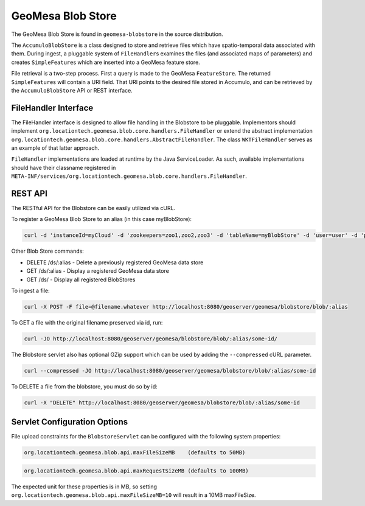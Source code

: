 GeoMesa Blob Store
==================

The GeoMesa Blob Store is found in ``geomesa-blobstore`` in the source distribution.

The ``AccumuloBlobStore`` is a class designed to store and retrieve
files which have spatio-temporal data associated with them. During
ingest, a pluggable system of ``FileHandler``\ s examines the files (and
associated maps of parameters) and creates ``SimpleFeature``\ s which
are inserted into a GeoMesa feature store.

File retrieval is a two-step process. First a query is made to the
GeoMesa ``FeatureStore``. The returned ``SimpleFeature``\ s will contain
a URI field. That URI points to the desired file stored in Accumulo, and
can be retrieved by the ``AccumuloBlobStore`` API or REST interface.

FileHandler Interface
---------------------

The FileHandler interface is designed to allow file handling in the
Blobstore to be pluggable. Implementors should implement
``org.locationtech.geomesa.blob.core.handlers.FileHandler`` or extend
the abstract implementation
``org.locationtech.geomesa.blob.core.handlers.AbstractFileHandler``. The
class ``WKTFileHandler`` serves as an example of that latter approach.

``FileHandler`` implementations are loaded at runtime by the Java
ServiceLoader. As such, available implementations should have their
classname registered in
``META-INF/services/org.locationtech.geomesa.blob.core.handlers.FileHandler``.

REST API
--------

The RESTful API for the Blobstore can be easily utilized via cURL.

To register a GeoMesa Blob Store to an alias (in this case myBlobStore):

.. code-block:: bash

    curl -d 'instanceId=myCloud' -d 'zookeepers=zoo1,zoo2,zoo3' -d 'tableName=myBlobStore' -d 'user=user' -d 'password=password' http://localhost:8080/geoserver/geomesa/blobstore/ds/myBlobStore

Other Blob Store commands:

-  DELETE /ds/:alias - Delete a previously registered GeoMesa data store

-  GET /ds/:alias - Display a registered GeoMesa data store

-  GET /ds/ - Display all registered BlobStores

To ingest a file:

.. code-block:: bash

    curl -X POST -F file=@filename.whatever http://localhost:8080/geoserver/geomesa/blobstore/blob/:alias

To GET a file with the original filename preserved via id, run:

.. code-block:: bash

    curl -JO http://localhost:8080/geoserver/geomesa/blobstore/blob/:alias/some-id/

The Blobstore servlet also has optional GZip support which can be used
by adding the ``--compressed`` cURL parameter.

.. code-block:: bash

    curl --compressed -JO http://localhost:8080/geoserver/geomesa/blobstore/blob/:alias/some-id

To DELETE a file from the blobstore, you must do so by id:

.. code-block:: bash

    curl -X "DELETE" http://localhost:8080/geoserver/geomesa/blobstore/blob/:alias/some-id   

Servlet Configuration Options
-----------------------------

File upload constraints for the ``BlobstoreServlet`` can be configured with
the following system properties:

.. code-block:: bash

    org.locationtech.geomesa.blob.api.maxFileSizeMB    (defaults to 50MB)

.. code-block:: bash

    org.locationtech.geomesa.blob.api.maxRequestSizeMB (defaults to 100MB)  

The expected unit for these properties is in MB, so setting
``org.locationtech.geomesa.blob.api.maxFileSizeMB=10`` will result in a
10MB maxFileSize.